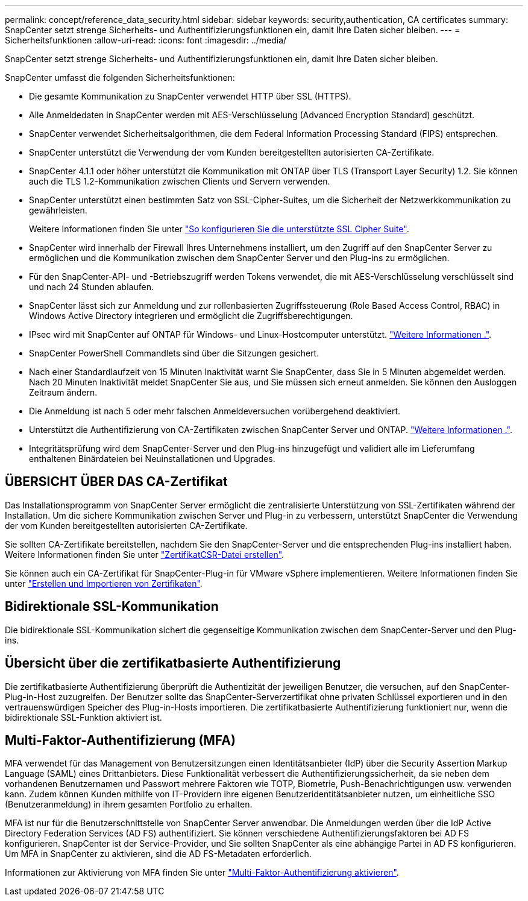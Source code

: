 ---
permalink: concept/reference_data_security.html 
sidebar: sidebar 
keywords: security,authentication, CA certificates 
summary: SnapCenter setzt strenge Sicherheits- und Authentifizierungsfunktionen ein, damit Ihre Daten sicher bleiben. 
---
= Sicherheitsfunktionen
:allow-uri-read: 
:icons: font
:imagesdir: ../media/


[role="lead"]
SnapCenter setzt strenge Sicherheits- und Authentifizierungsfunktionen ein, damit Ihre Daten sicher bleiben.

SnapCenter umfasst die folgenden Sicherheitsfunktionen:

* Die gesamte Kommunikation zu SnapCenter verwendet HTTP über SSL (HTTPS).
* Alle Anmeldedaten in SnapCenter werden mit AES-Verschlüsselung (Advanced Encryption Standard) geschützt.
* SnapCenter verwendet Sicherheitsalgorithmen, die dem Federal Information Processing Standard (FIPS) entsprechen.
* SnapCenter unterstützt die Verwendung der vom Kunden bereitgestellten autorisierten CA-Zertifikate.
* SnapCenter 4.1.1 oder höher unterstützt die Kommunikation mit ONTAP über TLS (Transport Layer Security) 1.2. Sie können auch die TLS 1.2-Kommunikation zwischen Clients und Servern verwenden.
* SnapCenter unterstützt einen bestimmten Satz von SSL-Cipher-Suites, um die Sicherheit der Netzwerkkommunikation zu gewährleisten.
+
Weitere Informationen finden Sie unter https://kb.netapp.com/Advice_and_Troubleshooting/Data_Protection_and_Security/SnapCenter/How_to_configure_the_supported_SSL_Cipher_Suite["So konfigurieren Sie die unterstützte SSL Cipher Suite"].

* SnapCenter wird innerhalb der Firewall Ihres Unternehmens installiert, um den Zugriff auf den SnapCenter Server zu ermöglichen und die Kommunikation zwischen dem SnapCenter Server und den Plug-ins zu ermöglichen.
* Für den SnapCenter-API- und -Betriebszugriff werden Tokens verwendet, die mit AES-Verschlüsselung verschlüsselt sind und nach 24 Stunden ablaufen.
* SnapCenter lässt sich zur Anmeldung und zur rollenbasierten Zugriffssteuerung (Role Based Access Control, RBAC) in Windows Active Directory integrieren und ermöglicht die Zugriffsberechtigungen.
* IPsec wird mit SnapCenter auf ONTAP für Windows- und Linux-Hostcomputer unterstützt. https://docs.netapp.com/us-en/ontap/networking/configure_ip_security_@ipsec@_over_wire_encryption.html#use-ipsec-identities["Weitere Informationen ."].
* SnapCenter PowerShell Commandlets sind über die Sitzungen gesichert.
* Nach einer Standardlaufzeit von 15 Minuten Inaktivität warnt Sie SnapCenter, dass Sie in 5 Minuten abgemeldet werden. Nach 20 Minuten Inaktivität meldet SnapCenter Sie aus, und Sie müssen sich erneut anmelden. Sie können den Ausloggen Zeitraum ändern.
* Die Anmeldung ist nach 5 oder mehr falschen Anmeldeversuchen vorübergehend deaktiviert.
* Unterstützt die Authentifizierung von CA-Zertifikaten zwischen SnapCenter Server und ONTAP. https://kb.netapp.com/Advice_and_Troubleshooting/Data_Protection_and_Security/SnapCenter/How_to_securely_connect_SnapCenter_with_ONTAP_using_CA_certificate["Weitere Informationen ."].
* Integritätsprüfung wird dem SnapCenter-Server und den Plug-ins hinzugefügt und validiert alle im Lieferumfang enthaltenen Binärdateien bei Neuinstallationen und Upgrades.




== ÜBERSICHT ÜBER DAS CA-Zertifikat

Das Installationsprogramm von SnapCenter Server ermöglicht die zentralisierte Unterstützung von SSL-Zertifikaten während der Installation. Um die sichere Kommunikation zwischen Server und Plug-in zu verbessern, unterstützt SnapCenter die Verwendung der vom Kunden bereitgestellten autorisierten CA-Zertifikate.

Sie sollten CA-Zertifikate bereitstellen, nachdem Sie den SnapCenter-Server und die entsprechenden Plug-ins installiert haben. Weitere Informationen finden Sie unter link:../install/reference_generate_CA_certificate_CSR_file.html["ZertifikatCSR-Datei erstellen"].

Sie können auch ein CA-Zertifikat für SnapCenter-Plug-in für VMware vSphere implementieren. Weitere Informationen finden Sie unter https://docs.netapp.com/us-en/sc-plugin-vmware-vsphere/scpivs44_manage_snapcenter_plug-in_for_vmware_vsphere.html#create-and-import-certificates["Erstellen und Importieren von Zertifikaten"^].



== Bidirektionale SSL-Kommunikation

Die bidirektionale SSL-Kommunikation sichert die gegenseitige Kommunikation zwischen dem SnapCenter-Server und den Plug-ins.



== Übersicht über die zertifikatbasierte Authentifizierung

Die zertifikatbasierte Authentifizierung überprüft die Authentizität der jeweiligen Benutzer, die versuchen, auf den SnapCenter-Plug-in-Host zuzugreifen. Der Benutzer sollte das SnapCenter-Serverzertifikat ohne privaten Schlüssel exportieren und in den vertrauenswürdigen Speicher des Plug-in-Hosts importieren. Die zertifikatbasierte Authentifizierung funktioniert nur, wenn die bidirektionale SSL-Funktion aktiviert ist.



== Multi-Faktor-Authentifizierung (MFA)

MFA verwendet für das Management von Benutzersitzungen einen Identitätsanbieter (IdP) über die Security Assertion Markup Language (SAML) eines Drittanbieters. Diese Funktionalität verbessert die Authentifizierungssicherheit, da sie neben dem vorhandenen Benutzernamen und Passwort mehrere Faktoren wie TOTP, Biometrie, Push-Benachrichtigungen usw. verwenden kann. Zudem können Kunden mithilfe von IT-Providern ihre eigenen Benutzeridentitätsanbieter nutzen, um einheitliche SSO (Benutzeranmeldung) in ihrem gesamten Portfolio zu erhalten.

MFA ist nur für die Benutzerschnittstelle von SnapCenter Server anwendbar. Die Anmeldungen werden über die IdP Active Directory Federation Services (AD FS) authentifiziert. Sie können verschiedene Authentifizierungsfaktoren bei AD FS konfigurieren. SnapCenter ist der Service-Provider, und Sie sollten SnapCenter als eine abhängige Partei in AD FS konfigurieren. Um MFA in SnapCenter zu aktivieren, sind die AD FS-Metadaten erforderlich.

Informationen zur Aktivierung von MFA finden Sie unter link:../install/enable_multifactor_authentication.html["Multi-Faktor-Authentifizierung aktivieren"].
